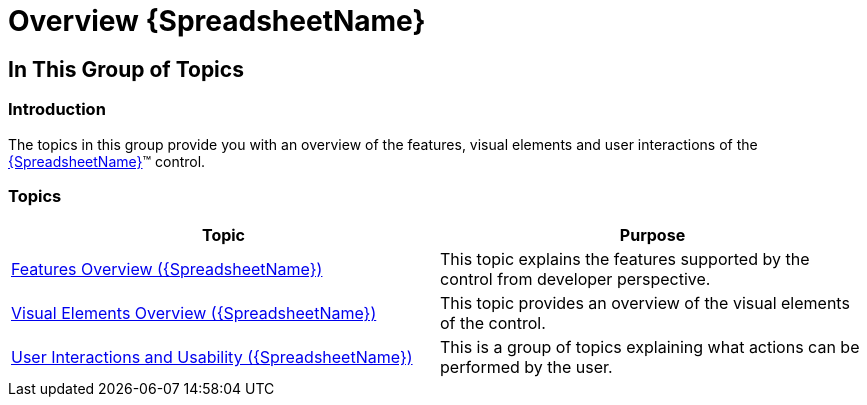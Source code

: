 ﻿////

|metadata|
{
    "name": "spreadsheet-overview",
    "tags": [],
    "controlName": ["{SpreadsheetName}"],
    "guid": "d2dd1b6b-4e40-47e4-871b-cf0e4f75eba1",  
    "buildFlags": [],
    "createdOn": "2015-11-06T16:53:37.0353845Z"
}
|metadata|
////

= Overview {SpreadsheetName}

== In This Group of Topics

=== Introduction

The topics in this group provide you with an overview of the features, visual elements and user interactions of the link:{SpreadsheetLink}.{SpreadsheetName}.html[{SpreadsheetName}]™ control.

=== Topics

[options="header", cols="a,a"]
|====
|Topic|Purpose

| link:spreadsheet-features.html[Features Overview ({SpreadsheetName})]
|This topic explains the features supported by the control from developer perspective.

| link:spreadsheet-visual-elements.html[Visual Elements Overview ({SpreadsheetName})]
|This topic provides an overview of the visual elements of the control.

| link:spreadsheet-user-interactions.html[User Interactions and Usability ({SpreadsheetName})]
|This is a group of topics explaining what actions can be performed by the user.

|====